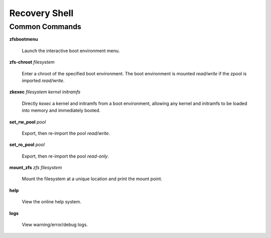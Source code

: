 Recovery Shell
==============

Common Commands
---------------

**zfsbootmenu**

  Launch the interactive boot environment menu.

**zfs-chroot** *filesystem*

  Enter a chroot of the specified boot environment. The boot environment is mounted *read/write* if the zpool is imported *read/write*.

**zkexec** *filesystem kernel initramfs*

  Directly *kexec* a kernel and initramfs from a boot environment, allowing any kernel and initramfs to be loaded into memory and immediately booted.

**set_rw_pool** *pool*

  Export, then re-import the pool *read/write*.

**set_ro_pool** *pool*

  Export, then re-import the pool *read-only*.

**mount_zfs** *zfs filesystem*

  Mount the filesystem at a unique location and print the mount point.

**help**

  View the online help system.

**logs**

  View warning/error/debug logs.
